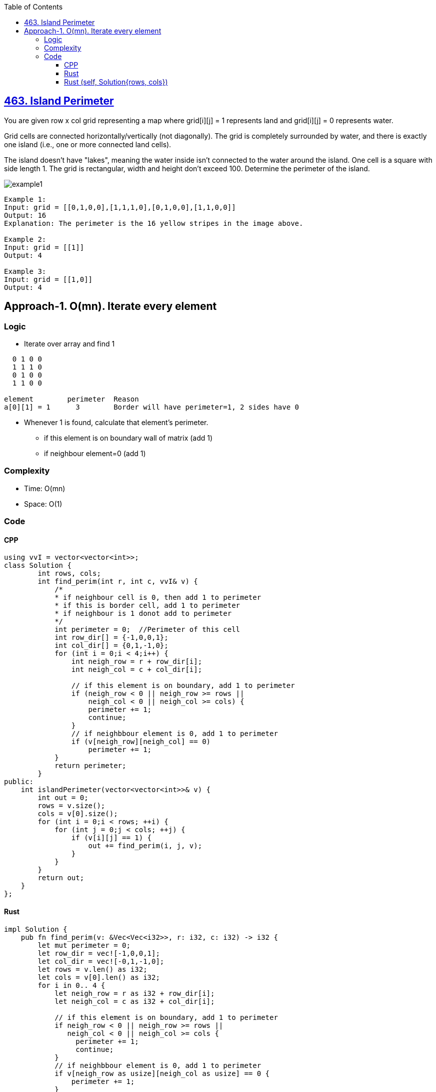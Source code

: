 :toc:
:toclevels: 6

== link:https://leetcode.com/problems/island-perimeter/[463. Island Perimeter]
You are given row x col grid representing a map where grid[i][j] = 1 represents land and grid[i][j] = 0 represents water.

Grid cells are connected horizontally/vertically (not diagonally). The grid is completely surrounded by water, and there is exactly one island (i.e., one or more connected land cells).

The island doesn't have "lakes", meaning the water inside isn't connected to the water around the island. One cell is a square with side length 1. The grid is rectangular, width and height don't exceed 100. Determine the perimeter of the island.

image::https://assets.leetcode.com/uploads/2018/10/12/island.png?raw=true[example1]
 
```c
Example 1:
Input: grid = [[0,1,0,0],[1,1,1,0],[0,1,0,0],[1,1,0,0]]
Output: 16
Explanation: The perimeter is the 16 yellow stripes in the image above.

Example 2:
Input: grid = [[1]]
Output: 4

Example 3:
Input: grid = [[1,0]]
Output: 4
```

== Approach-1. O(mn). Iterate every element
=== Logic
* Iterate over array and find 1
```c
  0 1 0 0
  1 1 1 0
  0 1 0 0
  1 1 0 0

element        perimeter  Reason
a[0][1] = 1      3        Border will have perimeter=1, 2 sides have 0
```
* Whenever 1 is found, calculate that element's perimeter.
** if this element is on boundary wall of matrix (add 1)
** if neighbour element=0 (add 1)

=== Complexity
* Time: O(mn)
* Space: O(1)

=== Code
==== CPP
```cpp
using vvI = vector<vector<int>>;
class Solution {
	int rows, cols;
	int find_perim(int r, int c, vvI& v) {
            /*
            * if neighbour cell is 0, then add 1 to perimeter
            * if this is border cell, add 1 to perimeter
            * if neighbour is 1 donot add to perimeter
            */
            int perimeter = 0;	//Perimeter of this cell
            int row_dir[] = {-1,0,0,1};
            int col_dir[] = {0,1,-1,0};
            for (int i = 0;i < 4;i++) {
                int neigh_row = r + row_dir[i];
                int neigh_col = c + col_dir[i];

                // if this element is on boundary, add 1 to perimeter
                if (neigh_row < 0 || neigh_row >= rows ||
                    neigh_col < 0 || neigh_col >= cols) {
                    perimeter += 1;
                    continue;
                }
                // if neighbbour element is 0, add 1 to perimeter
                if (v[neigh_row][neigh_col] == 0)
                    perimeter += 1;
            }
            return perimeter;
	}    
public:
    int islandPerimeter(vector<vector<int>>& v) {
        int out = 0;
        rows = v.size();
        cols = v[0].size();
        for (int i = 0;i < rows; ++i) {
            for (int j = 0;j < cols; ++j) {
                if (v[i][j] == 1) {
                    out += find_perim(i, j, v);
                }
            }
        }
        return out;
    }
};
```

==== Rust
```rs
impl Solution {
    pub fn find_perim(v: &Vec<Vec<i32>>, r: i32, c: i32) -> i32 {
        let mut perimeter = 0;
        let row_dir = vec![-1,0,0,1];
        let col_dir = vec![-0,1,-1,0];
        let rows = v.len() as i32;
        let cols = v[0].len() as i32;
        for i in 0.. 4 {
            let neigh_row = r as i32 + row_dir[i];
            let neigh_col = c as i32 + col_dir[i];

            // if this element is on boundary, add 1 to perimeter
            if neigh_row < 0 || neigh_row >= rows ||
               neigh_col < 0 || neigh_col >= cols {
                 perimeter += 1;
                 continue;
            }
            // if neighbbour element is 0, add 1 to perimeter
            if v[neigh_row as usize][neigh_col as usize] == 0 {
                perimeter += 1;
            }
        }
        perimeter
    }
    pub fn island_perimeter(grid: Vec<Vec<i32>>) -> i32 {
        let mut out = 0;
        let rows = grid.len() as i32;
        let cols = grid[0].len() as i32;
        for i in 0..rows {
            for j in 0..cols {
                if grid[i as usize][j as usize] == 1 {
                    out += Self::find_perim(&grid, i as i32 , j as i32);
                }
            }
        }
        out
    }
}
```

==== Rust (self, Solution{rows, cols})
```rs
struct Solution {
    rows: i32,
    cols: i32
}
impl Solution {
    pub fn find_perim(&mut self, v: &Vec<Vec<i32>>, r: i32, c: i32) -> i32 {
        let mut perimeter = 0;
        let row_dir = vec![-1,0,0,1];
        let col_dir = vec![-0,1,-1,0];
        for i in 0.. 4 {
            let neigh_row = r as i32 + row_dir[i];
            let neigh_col = c as i32 + col_dir[i];

            // if this element is on boundary, add 1 to perimeter
			if neigh_row < 0 || neigh_row >= self.rows ||
				neigh_col < 0 || neigh_col >= self.cols {
				perimeter += 1;
				continue;
			}
            // if neighbbour element is 0, add 1 to perimeter
			if v[neigh_row as usize][neigh_col as usize] == 0 {
                perimeter += 1;
            }
        }
        perimeter
    }
    pub fn island_perimeter(&mut self, grid: &Vec<Vec<i32>>) -> i32 {
        let mut out = 0;
        self.rows = grid.len() as i32;
        self.cols = grid[0].len() as i32;
        for i in 0..self.rows {
            for j in 0..self.cols {
                if grid[i as usize][j as usize] == 1 {
                    out += Self::find_perim(self, grid, i as i32 , j as i32);
                }
            }
        }
        out
    }
}
fn main() {
    let v: Vec<Vec<i32>> = vec![
        vec![0, 1, 0, 0],
        vec![1, 1, 1, 0],
        vec![0, 1, 0, 0],
        vec![1, 1, 0, 0]
    ];

    let mut a = Solution {
        rows: 0,
        cols: 0
    };
    let b = a.island_perimeter(&v);
    println!("{}",b);
}
```

|===
||Rust|C++

|Code Runtime|7ms|83ms
|Memory needed by Code|2.20MB|100.71MB
|Code Beats in other users in Time|79.17% of users|31.44% of users
|Code Beats in other users in Space|91.69% of users|76.64% of users
|===
